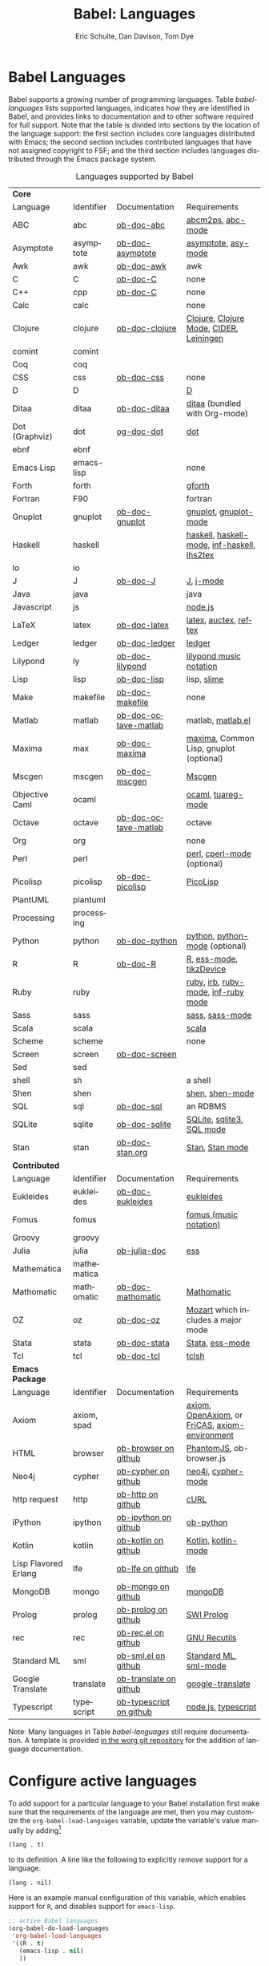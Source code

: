 #+OPTIONS:    H:3 num:nil toc:3 \n:nil ::t |:t ^:{} -:t f:t *:t tex:t d:(HIDE) tags:not-in-toc
#+STARTUP:    align fold nodlcheck hidestars oddeven lognotestate hideblocks
#+SEQ_TODO:   TODO(t) INPROGRESS(i) WAITING(w@) | DONE(d) CANCELED(c@)
#+TAGS:       Write(w) Update(u) Fix(f) Check(c) noexport(n)
#+TITLE:      Babel: Languages
#+AUTHOR:     Eric Schulte, Dan Davison, Tom Dye
#+EMAIL:      schulte.eric at gmail dot com, davison at stats dot ox dot ac dot uk, tsd at tsdye dot com
#+LANGUAGE:   en
#+HTML_HEAD:      <style type="text/css">#outline-container-langs{ clear:both; }</style>
#+HTML_HEAD:      <style type="text/css">#outline-container-syntax{ clear:both; }</style>
#+HTML_HEAD:      <style type="text/css">#table-of-contents{ max-width:100%; }</style>
#+LINK_UP:    index.php
#+LINK_HOME:  http://orgmode.org/worg/

* Babel Languages
  :PROPERTIES:
  :CUSTOM_ID: langs
  :END:

Babel supports a growing number of programming languages.  Table
[[babel-languages]] lists supported languages, indicates how they are
identified in Babel, and provides links to documentation and to other
software required for full support.  Note that the table is divided
into sections by the location of the language support: the first section
includes core languages distributed with Emacs; the second section
includes contributed languages that have not assigned copyright to
FSF; and the third section includes languages distributed through the
Emacs package system.

#+caption: Languages supported by Babel
#+name: babel-languages
| *Core*               |             |                         |                                                 |
| Language             | Identifier  | Documentation           | Requirements                                    |
|----------------------+-------------+-------------------------+-------------------------------------------------|
| ABC                  | abc         | [[file:languages/ob-doc-abc.org][ob-doc-abc]]              | [[http://moinejf.free.fr/][abcm2ps]], [[https://github.com/mkjunker/abc-mode][abc-mode]]                               |
| Asymptote            | asymptote   | [[file:languages/ob-doc-asymptote.org][ob-doc-asymptote]]        | [[http://asymptote.sourceforge.net/][asymptote]], [[http://asymptote.sourceforge.net/doc/Editing-modes.html][asy-mode]]                             |
| Awk                  | awk         | [[file:languages/ob-doc-awk.org][ob-doc-awk]]              | awk                                             |
| C                    | C           | [[file:languages/ob-doc-C.org][ob-doc-C]]                | none                                            |
| C++                  | cpp         | [[file:languages/ob-doc-C.org][ob-doc-C]]                | none                                            |
| Calc                 | calc        |                         | none                                            |
| Clojure              | clojure     | [[file:languages/ob-doc-clojure.org][ob-doc-clojure]]          | [[http://clojure.org/][Clojure]], [[https://github.com/clojure-emacs/clojure-mode][Clojure Mode]], [[https://github.com/clojure-emacs/cider][CIDER]], [[http://leiningen.org/][Leiningen]]         |
| comint               | comint      |                         |                                                 |
| Coq                  | coq         |                         |                                                 |
| CSS                  | css         | [[file:languages/ob-doc-css.org][ob-doc-css]]              | none                                            |
| D                    | D           |                         | [[http://dlang.org][D]]                                               |
| Ditaa                | ditaa       | [[file:languages/ob-doc-ditaa.org][ob-doc-ditaa]]            | [[http://ditaa.org/ditaa/][ditaa]] (bundled with Org-mode)                   |
| Dot (Graphviz)       | dot         | [[file:languages/ob-doc-dot.org][og-doc-dot]]              | [[http://www.graphviz.org/][dot]]                                             |
| ebnf                 | ebnf        |                         |                                                 |
| Emacs Lisp           | emacs-lisp  |                         | none                                            |
| Forth                | forth       |                         | [[https://www.gnu.org/software/gforth/][gforth]]                                          |
| Fortran              | F90         |                         | fortran                                         |
| Gnuplot              | gnuplot     | [[file:languages/ob-doc-gnuplot.org][ob-doc-gnuplot]]          | [[http://www.gnuplot.info/][gnuplot]], [[http://cars9.uchicago.edu/~ravel/software/gnuplot-mode.html][gnuplot-mode]]                           |
| Haskell              | haskell     |                         | [[http://www.haskell.org/][haskell]], [[http://projects.haskell.org/haskellmode-emacs/][haskell-mode]], [[http://www.haskell.org/haskellwiki/Haskell_mode_for_Emacs#inf-haskell.el:_the_best_thing_since_the_breadknife][inf-haskell]], [[http://people.cs.uu.nl/andres/lhs2tex/][lhs2tex]]     |
| Io                   | io          |                         |                                                 |
| J                    | J           | [[file:languages/ob-doc-J.org][ob-doc-J]]                | [[http://www.jsoftware.com/][J]], [[https://github.com/zellio/j-mode][j-mode]]                                       |
| Java                 | java        |                         | java                                            |
| Javascript           | js          |                         | [[http://nodejs.org/][node.js]]                                         |
| LaTeX                | latex       | [[file:languages/ob-doc-LaTeX.org][ob-doc-latex]]            | [[http://www.latex-project.org/][latex]], [[http://www.gnu.org/software/auctex/][auctex]], [[http://www.gnu.org/software/auctex/reftex.html][reftex]]                           |
| Ledger               | ledger      | [[file:languages/ob-doc-ledger.org][ob-doc-ledger]]           | [[http://wiki.github.com/jwiegley/ledger/][ledger]]                                          |
| Lilypond             | ly          | [[file:languages/ob-doc-lilypond.org][ob-doc-lilypond]]         | [[http://lilypond.org/][lilypond music notation]]                         |
| Lisp                 | lisp        | [[file:languages/ob-doc-lisp.org][ob-doc-lisp]]             | lisp, [[http://common-lisp.net/project/slime/][slime]]                                     |
| Make                 | makefile    | [[file:languages/ob-doc-makefile.org][ob-doc-makefile]]         | none                                            |
| Matlab               | matlab      | [[file:languages/ob-doc-octave-matlab.org][ob-doc-octave-matlab]]    | matlab, [[http://sourceforge.net/projects/matlab-emacs/][matlab.el]]                               |
| Maxima               | max         | [[file:languages/ob-doc-maxima.org][ob-doc-maxima]]           | [[http://maxima.sourceforge.net/][maxima]], Common Lisp, gnuplot (optional)         |
| Mscgen               | mscgen      | [[file:languages/ob-doc-mscgen.org][ob-doc-mscgen]]           | [[http://www.mcternan.me.uk/mscgen/][Mscgen]]                                          |
| Objective Caml       | ocaml       |                         | [[http://caml.inria.fr/][ocaml]], [[http://www-rocq.inria.fr/~acohen/tuareg/][tuareg-mode]]                              |
| Octave               | octave      | [[file:languages/ob-doc-octave-matlab.org][ob-doc-octave-matlab]]    | octave                                          |
| Org                  | org         |                         | none                                            |
| Perl                 | perl        |                         | [[http://www.perl.org/][perl]], [[http://www.emacswiki.org/emacs/CPerlMode][cperl-mode]] (optional)                     |
| Picolisp             | picolisp    | [[file:languages/ob-doc-picolisp.org][ob-doc-picolisp]]         | [[http://picolisp.com/5000/!wiki?home][PicoLisp]]                                        |
| PlantUML             | plantuml    |                         |                                                 |
| Processing           | processing  |                         |                                                 |
| Python               | python      | [[file:languages/ob-doc-python.org][ob-doc-python]]           | [[http://www.python.org/][python]], [[https://launchpad.net/python-mode][python-mode]] (optional)                  |
| R                    | R           | [[file:languages/ob-doc-R.org][ob-doc-R]]                | [[http://www.r-project.org/][R]], [[http://ess.r-project.org/][ess-mode]], [[http://cran.r-project.org/web/packages/tikzDevice/index.html][tikzDevice]]                         |
| Ruby                 | ruby        |                         | [[http://www.ruby-lang.org/][ruby]], [[http://www.ruby-lang.org/][irb]], [[http://github.com/eschulte/rinari/raw/master/util/ruby-mode.el][ruby-mode]], [[http://github.com/eschulte/rinari/raw/master/util/inf-ruby.el][inf-ruby mode]]             |
| Sass                 | sass        |                         | [[http://sass-lang.com/][sass]], [[http://github.com/nex3/haml/blob/master/extra/sass-mode.el][sass-mode]]                                 |
| Scala                | scala       |                         | [[http://www.scala-lang.org][scala]]                                           |
| Scheme               | scheme      |                         | none                                            |
| Screen               | screen      | [[file:languages/ob-doc-screen.org][ob-doc-screen]]           |                                                 |
| Sed                  | sed         |                         |                                                 |
| shell                | sh          |                         | a shell                                         |
| Shen                 | shen        |                         | [[http://www.shenlanguage.org/][shen]], [[http://elpa.gnu.org/packages/shen-mode.html][shen-mode]]                                 |
| SQL                  | sql         | [[file:languages/ob-doc-sql.org][ob-doc-sql]]              | an RDBMS                                        |
| SQLite               | sqlite      | [[file:languages/ob-doc-sqlite.org][ob-doc-sqlite]]           | [[http://www.sqlite.org/index.html][SQLite]], [[http://www.sqlite.org/sqlite.html][sqlite3]], [[http://www.emacswiki.org/emacs/SqlMode][SQL mode]]                       |
| Stan                 | stan        | [[file:languages/ob-doc-stan.org][ob-doc-stan.org]]         | [[http://mc-stan.org/][Stan]], [[https://github.com/stan-dev/stan-mode][Stan mode]]                                 |
|----------------------+-------------+-------------------------+-------------------------------------------------|
| *Contributed*        |             |                         |                                                 |
| Language             | Identifier  | Documentation           | Requirements                                    |
|----------------------+-------------+-------------------------+-------------------------------------------------|
| Eukleides            | eukleides   | [[file:languages/ob-doc-eukleides.org][ob-doc-eukleides]]        | [[http://eukleides.org/][eukleides]]                                       |
| Fomus                | fomus       |                         | [[http://fomus.sourceforge.net/][fomus (music notation)]]                          |
| Groovy               | groovy      |                         |                                                 |
| Julia                | julia       | [[https://github.com/gjkerns/ob-julia/blob/master/ob-julia-doc.org][ob-julia-doc]]            | [[http://ess.r-project.org][ess]]                                             |
| Mathematica          | mathematica |                         |                                                 |
| Mathomatic           | mathomatic  | [[file:languages/ob-doc-mathomatic.org][ob-doc-mathomatic]]       | [[http:www.mathomatic.org][Mathomatic]]                                      |
| OZ                   | oz          | [[file:languages/ob-doc-oz.org][ob-doc-oz]]               | [[http://www.mozart-oz.org/][Mozart]] which includes a major mode              |
| Stata                | stata       | [[file:languages/ob-doc-stata.org][ob-doc-stata]]            | [[http://stata.com/][Stata]], [[http://ess.r-project.org/][ess-mode]]                                 |
| Tcl                  | tcl         | [[file:languages/ob-doc-tcl.org][ob-doc-tcl]]              | [[http://www.tcl.tk/][tclsh]]                                           |
|----------------------+-------------+-------------------------+-------------------------------------------------|
| *Emacs Package*      |             |                         |                                                 |
| Language             | Identifier  | Documentation           | Requirements                                    |
|----------------------+-------------+-------------------------+-------------------------------------------------|
| Axiom                | axiom, spad |                         | [[http://www.axiom-developer.org/][axiom]], [[http://www.open-axiom.org/][ OpenAxiom]], or [[http://fricas.sourceforge.net/][FriCAS]], [[https://bitbucket.org/pdo/axiom-environment/][axiom-environment]] |
| HTML                 | browser     | [[https://github.com/krisajenkins/ob-browser][ob-browser on github]]    | [[http://phantomjs.org/][PhantomJS]], ob-browser.js                        |
| Neo4j                | cypher      | [[https://github.com/zweifisch/ob-cypher][ob-cypher on github]]     | [[http://neo4j.com/][neo4j]], [[https://github.com/fxbois/cypher-mode][cypher-mode]]                              |
| http request         | http        | [[https://github.com/zweifisch/ob-http][ob-http on github]]       | [[http://curl.haxx.se/][cURL]]                                            |
| iPython              | ipython     | [[https://github.com/gregsexton/ob-ipython][ob-ipython on github]]    | [[file:languages/ob-doc-python.org][ob-python]]                                       |
| Kotlin               | kotlin      | [[http://github.com/zweifisch/ob-kotlin][ob-kotlin on github]]     | [[http://kotlinlang.org/][Kotlin]], [[https://github.com/quantumman/emacs.d/blob/master/auto-install/kotlin-mode.el][kotlin-mode]]                             |
| Lisp Flavored Erlang | lfe         | [[https://github.com/zweifisch/ob-lfe][ob-lfe on github]]        | [[http://lfe.io/][lfe]]                                             |
| MongoDB              | mongo       | [[https://github.com/krisajenkins/ob-mongo][ob-mongo on github]]      | [[https://www.mongodb.org/][mongoDB]]                                         |
| Prolog               | prolog      | [[https://github.com/ljos/ob-prolog][ob-prolog on github]]     | [[http://www.swi-prolog.org/][SWI Prolog]]                                      |
| rec                  | rec         | [[https://github.com/millarc/ob-rec.el][ob-rec.el on github]]     | [[https://www.gnu.org/software/recutils/][GNU Recutils]]                                    |
| Standard ML          | sml         | [[https://github.com/swannodette/ob-sml][ob-sml.el on github]]     | [[https://en.wikipedia.org/wiki/Standard_ML][Standard ML]], [[http://www.iro.umontreal.ca/~monnier/elisp/][sml-mode]]                           |
| Google Translate     | translate   | [[https://github.com/krisajenkins/ob-translate][ob-translate on github]]  | [[https://github.com/atykhonov/google-translate][google-translate]]                                |
| Typescript           | typescript  | [[https://github.com/lurdan/ob-typescript][ob-typescript on github]] | [[https://nodejs.org/][node.js]], [[https://www.npmjs.com/package/typescript][typescript]]                             |


Note: Many languages in Table [[babel-languages]] still require documentation.  A
template is provided [[http://orgmode.org/w/?p=worg.git;a=blob;f=org-contrib/babel/languages/ob-doc-template.org;hb=HEAD][in the worg git repository]] for the addition of
language documentation.

* Configure active languages
  :PROPERTIES:
  :CUSTOM_ID: configure
  :END:
To add support for a particular language to your Babel installation
first make sure that the requirements of the language are met, then
you may customize the =org-babel-load-languages= variable, update the
variable's value manually by adding[fn:1]
: (lang . t)
to its definition.  A line like the following to explicitly /remove/
support for a language.
: (lang . nil)

Here is an example manual configuration of this variable, which
enables support for =R=, and disables support for =emacs-lisp=.
#+begin_src emacs-lisp :exports code
  ;; active Babel languages
  (org-babel-do-load-languages
   'org-babel-load-languages
   '((R . t)
     (emacs-lisp . nil)
     ))
#+end_src

* Develop support for new languages
  :PROPERTIES:
  :CUSTOM_ID: develop
  :END:
The core Babel functions (viewing, export, tangling, etc...) are
language agnostic and will work even for languages that are not
explicitly supported.  Explicit language-specific support is required
only for evaluation of code blocks in a language.

Babel is designed to be easily extended to support new languages.
Language support is added by defining language-specific functions
using a simple naming convention.  The full suite of possible language
specific functions need not be implemented all at once, but rather it
is possible (and encouraged) to develop language-specific
functionality in an incremental fashion -- Babel will make use of
those functions which are available, and will fail gracefully when
functionality has not yet been implemented.

There is a short Emacs Lisp template ([[http://orgmode.org/w/worg.git/blob/HEAD:/org-contrib/babel/ob-template.el][ob-template.el]]) which can be used as
a starting point for implementing support for new languages.  To fetch
a copy of this file, please clone Worg:
#+begin_example
 ~$ git clone git://orgmode.org/worg.git
#+end_example
You should find org-contrib/babel/ob-template.el.



Developers are encouraged to read the [[file:../../org-contribute.org][Org-mode contribution
instructions]] in the hope that the language support can be included
into the Org-mode core.

* Footnotes

[fn:1] If you want to load a language in the =contrib= directory by
       specifying it in the =org-babel-do-load-languages= variable,
       then please follow [[http://orgmode.org/worg/dev/org-build-system.html#sec-4-1-2][these instructions]]. Otherwise, a language in
       the =contrib= directory must be explicitly required with e.g.
       =(require 'ob-oz)= after a path to the =contrib= directory has
       been added to =load-path=.
